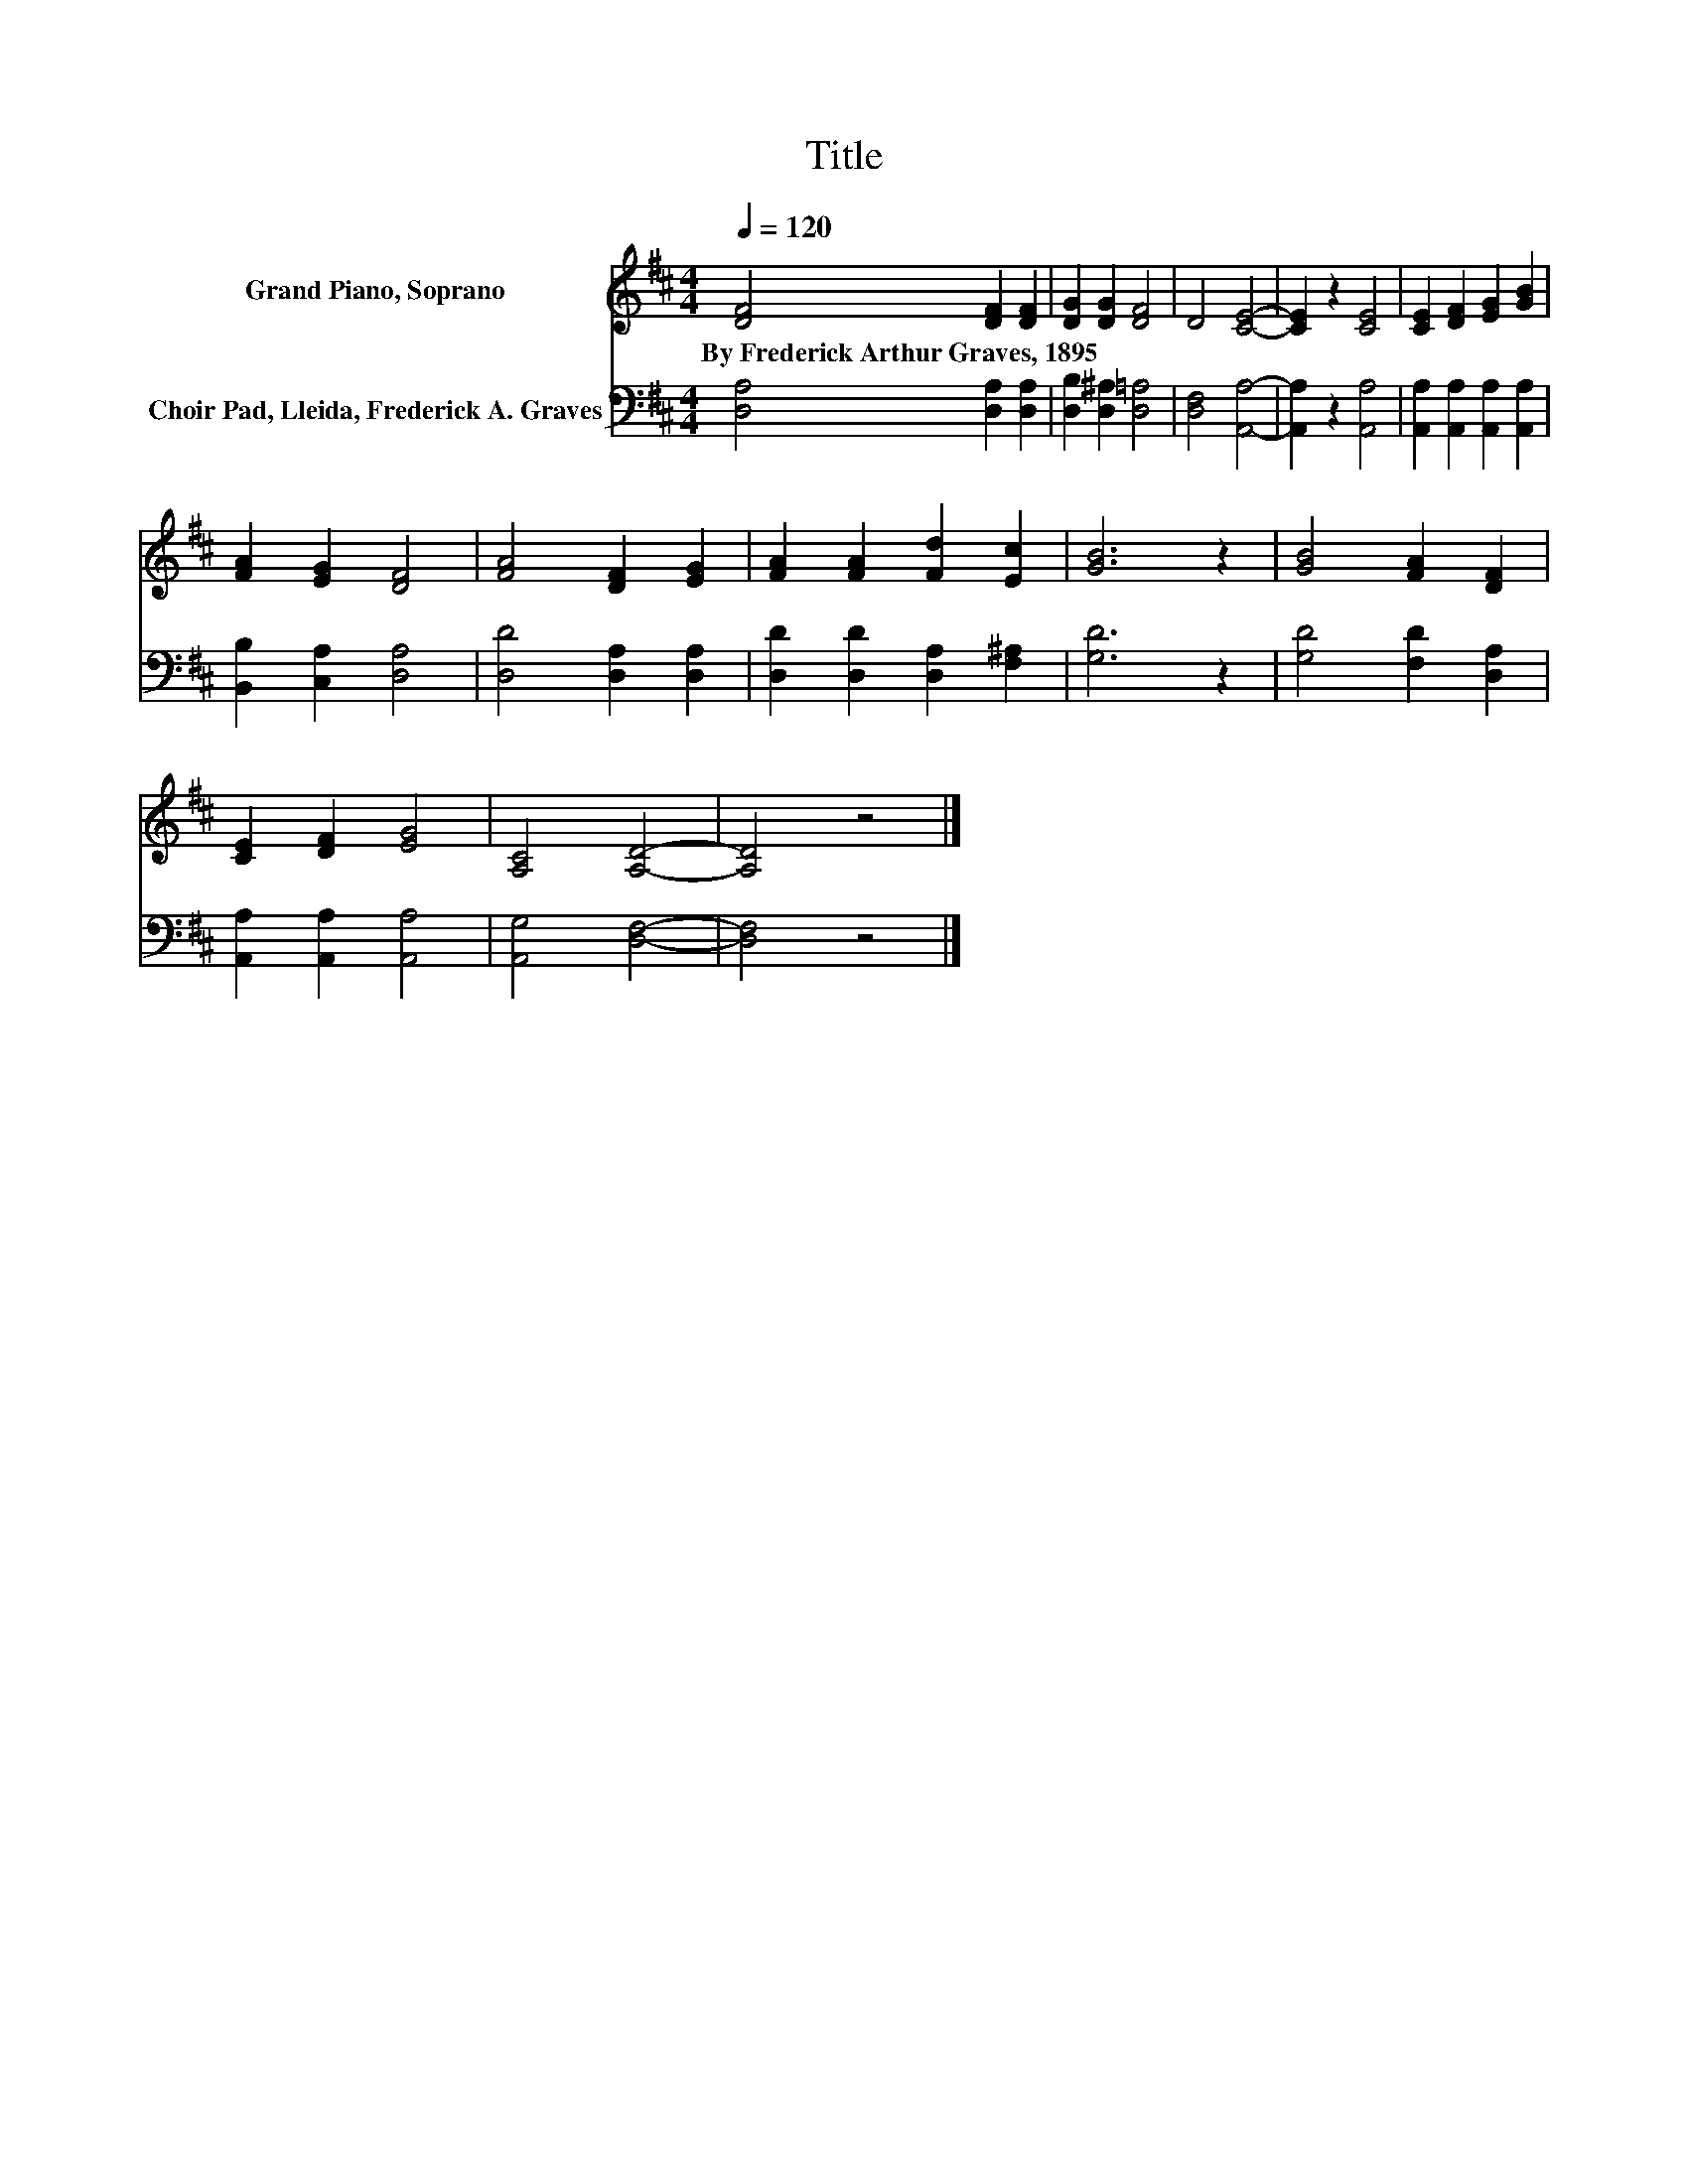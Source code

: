 X:1
T:Title
%%score 1 2
L:1/8
Q:1/4=120
M:4/4
K:D
V:1 treble nm="Grand Piano, Soprano"
V:2 bass nm="Choir Pad, Lleida, Frederick A. Graves"
V:1
 [DF]4 [DF]2 [DF]2 | [DG]2 [DG]2 [DF]4 | D4 [CE]4- | [CE]2 z2 [CE]4 | [CE]2 [DF]2 [EG]2 [GB]2 | %5
w: By~Frederick~Arthur~Graves,~1895 * *|||||
 [FA]2 [EG]2 [DF]4 | [FA]4 [DF]2 [EG]2 | [FA]2 [FA]2 [Fd]2 [Ec]2 | [GB]6 z2 | [GB]4 [FA]2 [DF]2 | %10
w: |||||
 [CE]2 [DF]2 [EG]4 | [A,C]4 [A,D]4- | [A,D]4 z4 |] %13
w: |||
V:2
 [D,A,]4 [D,A,]2 [D,A,]2 | [D,B,]2 [D,^A,]2 [D,=A,]4 | [D,F,]4 [A,,A,]4- | [A,,A,]2 z2 [A,,A,]4 | %4
 [A,,A,]2 [A,,A,]2 [A,,A,]2 [A,,A,]2 | [B,,B,]2 [C,A,]2 [D,A,]4 | [D,D]4 [D,A,]2 [D,A,]2 | %7
 [D,D]2 [D,D]2 [D,A,]2 [F,^A,]2 | [G,D]6 z2 | [G,D]4 [F,D]2 [D,A,]2 | [A,,A,]2 [A,,A,]2 [A,,A,]4 | %11
 [A,,G,]4 [D,F,]4- | [D,F,]4 z4 |] %13

